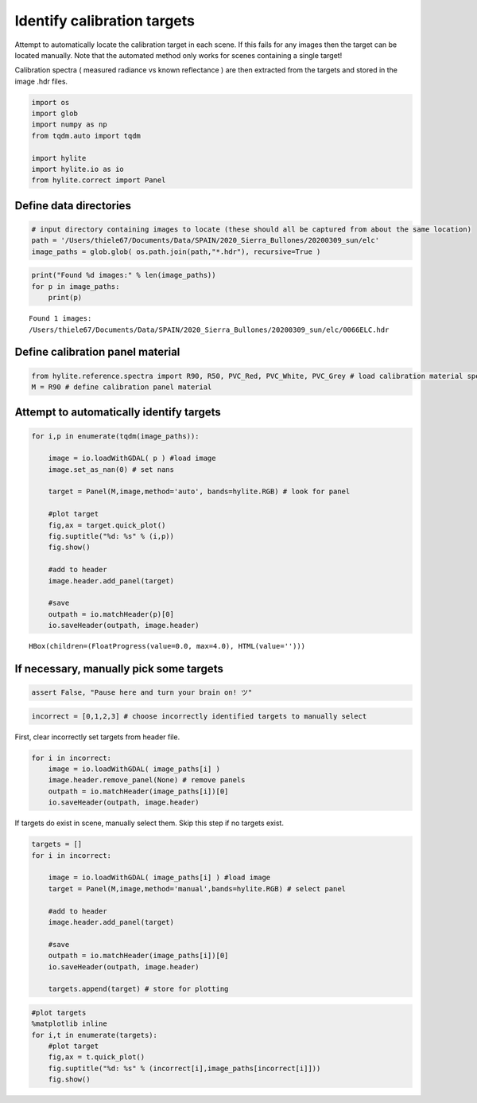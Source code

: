 Identify calibration targets
============================

Attempt to automatically locate the calibration target in each scene. If
this fails for any images then the target can be located manually. Note
that the automated method only works for scenes containing a single
target!

Calibration spectra ( measured radiance vs known reflectance ) are then
extracted from the targets and stored in the image .hdr files.

.. code:: python

    import os
    import glob
    import numpy as np
    from tqdm.auto import tqdm
    
    import hylite
    import hylite.io as io
    from hylite.correct import Panel 

Define data directories
-----------------------

.. code:: python

    # input directory containing images to locate (these should all be captured from about the same location)
    path = '/Users/thiele67/Documents/Data/SPAIN/2020_Sierra_Bullones/20200309_sun/elc'
    image_paths = glob.glob( os.path.join(path,"*.hdr"), recursive=True )

.. code:: python

    print("Found %d images:" % len(image_paths))
    for p in image_paths:
        print(p)


.. parsed-literal::

    Found 1 images:
    /Users/thiele67/Documents/Data/SPAIN/2020_Sierra_Bullones/20200309_sun/elc/0066ELC.hdr

Define calibration panel material
---------------------------------

.. code:: python

    from hylite.reference.spectra import R90, R50, PVC_Red, PVC_White, PVC_Grey # load calibration material spectra
    M = R90 # define calibration panel material

Attempt to automatically identify targets
-----------------------------------------

.. code:: python

    for i,p in enumerate(tqdm(image_paths)):
        
        image = io.loadWithGDAL( p ) #load image
        image.set_as_nan(0) # set nans 
        
        target = Panel(M,image,method='auto', bands=hylite.RGB) # look for panel
    
        #plot target
        fig,ax = target.quick_plot()
        fig.suptitle("%d: %s" % (i,p))
        fig.show()
    
        #add to header
        image.header.add_panel(target)
    
        #save
        outpath = io.matchHeader(p)[0]
        io.saveHeader(outpath, image.header)



.. parsed-literal::

    HBox(children=(FloatProgress(value=0.0, max=4.0), HTML(value='')))


.. parsed-literal::

    



.. image:: output_8_2.png



If necessary, manually pick some targets
----------------------------------------

.. code:: python

    assert False, "Pause here and turn your brain on! ツ"

.. code:: python

    incorrect = [0,1,2,3] # choose incorrectly identified targets to manually select

First, clear incorrectly set targets from header file.

.. code:: python

    for i in incorrect:
        image = io.loadWithGDAL( image_paths[i] )
        image.header.remove_panel(None) # remove panels
        outpath = io.matchHeader(image_paths[i])[0]
        io.saveHeader(outpath, image.header)

If targets do exist in scene, manually select them. Skip this step if no
targets exist.

.. code:: python

    targets = []
    for i in incorrect:
        
        image = io.loadWithGDAL( image_paths[i] ) #load image
        target = Panel(M,image,method='manual',bands=hylite.RGB) # select panel
        
        #add to header
        image.header.add_panel(target)
    
        #save
        outpath = io.matchHeader(image_paths[i])[0]
        io.saveHeader(outpath, image.header)
        
        targets.append(target) # store for plotting

.. code:: python

    #plot targets
    %matplotlib inline
    for i,t in enumerate(targets):
        #plot target
        fig,ax = t.quick_plot()
        fig.suptitle("%d: %s" % (incorrect[i],image_paths[incorrect[i]]))
        fig.show()